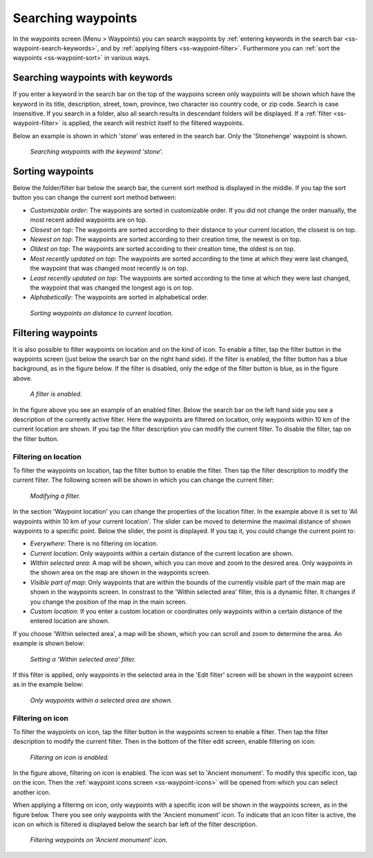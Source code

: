 .. _ss-waypoint-search:

Searching waypoints
===================

In the waypoints screen (Menu > Waypoints) you can search waypoints by :ref:`entering keywords in the search bar <ss-waypoint-search-keywords>`, and by :ref:`applying filters <ss-waypoint-filter>`. Furthermore you can :ref:`sort the waypoints <ss-waypoint-sort>` in various ways.


.. _ss-waypoint-search-keywords:

Searching waypoints with keywords
~~~~~~~~~~~~~~~~~~~~~~~~~~~~~~~~~
If you enter a keyword in the search bar on the top of the waypoins screen only waypoints will be shown which have the keyword in its title, description, street, town, province, two character iso country code, or zip code. Search is case insensitive.  If you search in a folder, also all search results in descendant folders will be displayed. If a :ref:`filter <ss-waypoint-filter>` is applied, the search will restrict itself to the filtered waypoints.

Below an example is shown in which 'stone' was entered in the search bar. Only the 'Stonehenge' waypoint is shown.

.. figure:: ../_static/waypoint-search1.png
   :height: 568px
   :width: 320px
   :alt: Waypoint sorting Topo GPS
  
   *Searching waypoints with the keyword 'stone'.*


Sorting waypoints
~~~~~~~~~~~~~~~~~
Below the folder/filter bar below the search bar, the current sort method is displayed in the middle.
If you tap the sort button you can change the current sort method between:

- *Customizable order*: The waypoints are sorted in customizable order. If you did not change the order manually, the most recent added waypoints are on top.
- *Closest on top*: The waypoints are sorted according to their distance to your current location, the closest is on top.
- *Newest on top*: The waypoints are sorted according to their creation time, the newest is on top.
- *Oldest on top*: The waypoints are sorted according to their creation time, the oldest is on top.
- *Most recently updated on top*: The waypoints are sorted according to the time at which they were last changed, the waypoint that was changed most recently is on top.
- *Least recently updated on top*: The waypoints are sorted according to the time at which they were last changed, the waypoint that was changed the longest ago is on top.
- *Alphabetically*: The waypoints are sorted in alphabetical order.

.. figure:: ../_static/waypoint-search2.png
   :height: 568px
   :width: 320px
   :alt: Waypoint sorting Topo GPS
  
   *Sorting waypoints on distance to current location.*

.. _ss-waypoint-filter:

Filtering waypoints
~~~~~~~~~~~~~~~~~~~
It is also possible to filter waypoints on location and on the kind of icon. To enable a filter, tap the filter button in the waypoints screen (just below the search bar on the right hand side). If the filter is enabled, the filter button has a blue background, as in the figure below. If the filter is disabled, only the edge of the filter button is blue, as in the figure above.

.. figure:: ../_static/waypoint-search3.png
   :height: 568px
   :width: 320px
   :alt: Waypoint enabled filter Topo GPS
  
   *A filter is enabled.*
   
In the figure above you see an example of an enabled filter. Below the search bar on the left hand side you see a description of the currently active filter. 
Here the waypoints are filtered on location, only waypoints within 10 km of the current location are shown.
If you tap the filter description you can modify the current filter. To disable the filter, tap on the filter button.

.. _ss-waypoint-filter-location:

Filtering on location
---------------------
To filter the waypoints on location, tap the filter button to enable the filter. Then tap the filter description to modify the current filter. 
The following screen will be shown in which you can change the current filter:

.. figure:: ../_static/waypoint-search4.png
   :height: 568px
   :width: 320px
   :alt: Waypoint filter modifying Topo GPS
  
   *Modifying a filter.*

In the section 'Waypoint location' you can change the properties of the location filter. In the example above it is set to 'All waypoints within 10 km of your current location'. The slider can be moved to determine the maximal distance of shown waypoints to a specific point.
Below the slider, the point is displayed. If you tap it, you could change the current point to:

- *Everywhere*: There is no filtering on location.
- *Current location*: Only waypoints within a certain distance of the current location are shown.
- *Within selected area*: A map will be shown, which you can move and zoom to the desired area. Only waypoints in the shown area on the map are shown in the waypoints screen.
- *Visible part of map*: Only waypoints that are within the bounds of the currently visible part of the main map are shown in the waypoints screen. In constrast to the 'Within selected area' filter, this is a dynamic filter. It changes if you change the position of the map in the main screen.
- *Custom location*: If you enter a custom location or coordinates only waypoints within a certain distance of the entered location are shown.


If you choose 'Within selected area', a map will be shown, which you can scroll and zoom to determine the area. An example is shown below:

.. figure:: ../_static/waypoint-search7.png
   :height: 568px
   :width: 320px
   :alt: Waypoint search Topo GPS
  
   *Setting a 'Within selected area' filter.*

If this filter is applied, only waypoints in the selected area in the 'Edit filter' screen will be shown in the waypoint screen as in the example below:

.. figure:: ../_static/waypoint-search8.png
   :height: 568px
   :width: 320px
   :alt: Waypoint search Topo GPS
  
   *Only waypoints within a selected area are shown.*

.. _ss-waypoint-filter-icon:

Filtering on icon
-----------------
To filter the waypoints on icon, tap the filter button in the waypoints screen to enable a filter. 
Then tap the filter description to modify the current filter. Then in the bottom of the filter edit screen, enable filtering on icon:

.. figure:: ../_static/waypoint-search5.png
   :height: 568px
   :width: 320px
   :alt: Waypoint search Topo GPS
  
   *Filtering on icon is enabled.*

In the figure above, filtering on icon is enabled. The icon was set to 'Ancient monument'. To modify this specific icon, tap on the icon. Then the :ref:`waypoint icons screen <ss-waypoint-icons>` will be opened from which you can select another icon.

When applying a filtering on icon, only waypoints with a specific icon will be shown in the waypoints screen, as in the figure below. There you see only waypoints with the 'Ancient monument' icon. To indicate that an icon filter is active, the icon on which is filtered is displayed below the search bar left of the filter description.

.. figure:: ../_static/waypoint-search6.png
   :height: 568px
   :width: 320px
   :alt: Waypoint search Topo GPS
  
   *Filtering waypoints on 'Ancient monument' icon.*

   
